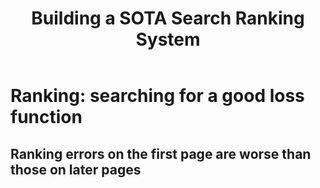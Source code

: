 #+title: Building a SOTA Search Ranking System
* Ranking: searching for a good loss function
** Ranking errors on the first page are worse than those on later pages
